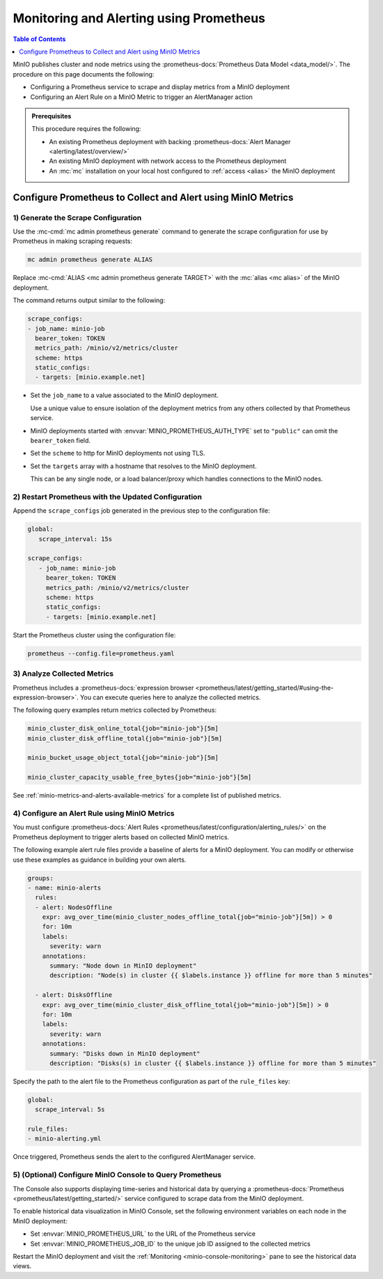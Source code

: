.. _minio-metrics-collect-using-prometheus:

========================================
Monitoring and Alerting using Prometheus
========================================

.. default-domain:: minio

.. contents:: Table of Contents
   :local:
   :depth: 1

MinIO publishes cluster and node metrics using the :prometheus-docs:`Prometheus Data Model <data_model/>`.
The procedure on this page documents the following:

- Configuring a Prometheus service to scrape and display metrics from a MinIO deployment
- Configuring an Alert Rule on a MinIO Metric to trigger an AlertManager action

.. admonition:: Prerequisites
   :class: note

   This procedure requires the following:

   - An existing Prometheus deployment with backing :prometheus-docs:`Alert Manager <alerting/latest/overview/>`

   - An existing MinIO deployment with network access to the Prometheus deployment

   - An :mc:`mc` installation on your local host configured to :ref:`access <alias>` the MinIO deployment

.. cond:: k8s

   The MinIO Operator supports deploying a :ref:`per-tenant Prometheus instance <create-tenant-configure-section>` configured to support metrics and visualizations.
   This includes automatically configuring the Tenant to enable the :ref:`Tenant Console historical metric view <minio-console-metrics>`.

   You can still use this procedure to configure an external Prometheus service for supporting monitoring and alerting for a MinIO Tenant.
   You must configure all necessary network control components, such as Ingress or a Load Balancer, to facilitate access between the Tenant and the Prometheus service.
   This procedure assumes your local host machine can access the Tenant via :mc:`mc`.

Configure Prometheus to Collect and Alert using MinIO Metrics
-------------------------------------------------------------

1) Generate the Scrape Configuration
~~~~~~~~~~~~~~~~~~~~~~~~~~~~~~~~~~~~

Use the :mc-cmd:`mc admin prometheus generate` command to generate the scrape configuration for use by Prometheus in making scraping requests:

.. code-block:: shell
   :class: copyable

   mc admin prometheus generate ALIAS

Replace :mc-cmd:`ALIAS <mc admin prometheus generate TARGET>` with the :mc:`alias <mc alias>` of the MinIO deployment.

The command returns output similar to the following:

.. code-block:: yaml
   :class: copyable

   scrape_configs:
   - job_name: minio-job 
     bearer_token: TOKEN
     metrics_path: /minio/v2/metrics/cluster
     scheme: https
     static_configs:
     - targets: [minio.example.net]

- Set the ``job_name`` to a value associated to the MinIO deployment.

  Use a unique value to ensure isolation of the deployment metrics from any others collected by that Prometheus service.

- MinIO deployments started with :envvar:`MINIO_PROMETHEUS_AUTH_TYPE` set to ``"public"`` can omit the ``bearer_token`` field.

- Set the ``scheme`` to http for MinIO deployments not using TLS.

- Set the ``targets`` array with a hostname that resolves to the MinIO deployment.

  This can be any single node, or a load balancer/proxy which handles connections to the MinIO nodes.

2) Restart Prometheus with the Updated Configuration
~~~~~~~~~~~~~~~~~~~~~~~~~~~~~~~~~~~~~~~~~~~~~~~~~~~~

Append the ``scrape_configs`` job generated in the previous step to the configuration file:

.. code-block:: yaml
   :class: copyable

   global:
      scrape_interval: 15s
   
   scrape_configs:
      - job_name: minio-job
        bearer_token: TOKEN
        metrics_path: /minio/v2/metrics/cluster
        scheme: https
        static_configs:
        - targets: [minio.example.net]

Start the Prometheus cluster using the configuration file:

.. code-block:: shell
   :class: copyable

   prometheus --config.file=prometheus.yaml

3) Analyze Collected Metrics
~~~~~~~~~~~~~~~~~~~~~~~~~~~~

Prometheus includes a :prometheus-docs:`expression browser <prometheus/latest/getting_started/#using-the-expression-browser>`. 
You can execute queries here to analyze the collected metrics.

The following query examples return metrics collected by Prometheus:

.. code-block:: shell
   :class: copyable

   minio_cluster_disk_online_total{job="minio-job"}[5m]
   minio_cluster_disk_offline_total{job="minio-job"}[5m]
   
   minio_bucket_usage_object_total{job="minio-job"}[5m]

   minio_cluster_capacity_usable_free_bytes{job="minio-job"}[5m]

See :ref:`minio-metrics-and-alerts-available-metrics` for a complete list of published metrics.

4) Configure an Alert Rule using MinIO Metrics
~~~~~~~~~~~~~~~~~~~~~~~~~~~~~~~~~~~~~~~~~~~~~~

You must configure :prometheus-docs:`Alert Rules <prometheus/latest/configuration/alerting_rules/>` on the Prometheus deployment to trigger alerts based on collected MinIO metrics.

The following example alert rule files provide a baseline of alerts for a MinIO deployment.
You can modify or otherwise use these examples as guidance in building your own alerts.

.. code-block:: yaml
   :class: copyable

   groups:
   - name: minio-alerts
     rules:
     - alert: NodesOffline
       expr: avg_over_time(minio_cluster_nodes_offline_total{job="minio-job"}[5m]) > 0
       for: 10m
       labels:
         severity: warn
       annotations:
         summary: "Node down in MinIO deployment"
         description: "Node(s) in cluster {{ $labels.instance }} offline for more than 5 minutes"

     - alert: DisksOffline
       expr: avg_over_time(minio_cluster_disk_offline_total{job="minio-job"}[5m]) > 0
       for: 10m
       labels:
         severity: warn
       annotations:
         summary: "Disks down in MinIO deployment"
         description: "Disks(s) in cluster {{ $labels.instance }} offline for more than 5 minutes"

Specify the path to the alert file to the Prometheus configuration as part of the ``rule_files`` key:

.. code-block:: yaml

   global:
     scrape_interval: 5s

   rule_files:
   - minio-alerting.yml

Once triggered, Prometheus sends the alert to the configured AlertManager service.

5) (Optional) Configure MinIO Console to Query Prometheus
~~~~~~~~~~~~~~~~~~~~~~~~~~~~~~~~~~~~~~~~~~~~~~~~~~~~~~~~~

The Console also supports displaying time-series and historical data by querying a :prometheus-docs:`Prometheus <prometheus/latest/getting_started/>` service configured to scrape data from the MinIO deployment. 

.. image:: /images/minio-console/console-metrics.png
   :width: 600px
   :alt: MinIO Console displaying Prometheus-backed Monitoring Data
   :align: center

To enable historical data visualization in MinIO Console, set the following environment variables on each node in the MinIO deployment:

- Set :envvar:`MINIO_PROMETHEUS_URL` to the URL of the Prometheus service
- Set :envvar:`MINIO_PROMETHEUS_JOB_ID` to the unique job ID assigned to the collected metrics

Restart the MinIO deployment and visit the :ref:`Monitoring <minio-console-monitoring>` pane to see the historical data views.
